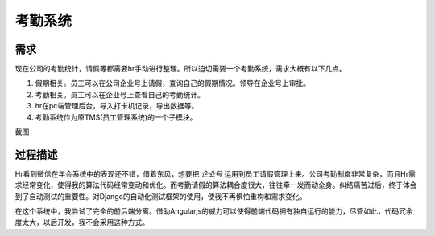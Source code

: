 =========
考勤系统
=========

需求
=====
现在公司的考勤统计，请假等都需要hr手动进行整理。所以迫切需要一个考勤系统，需求大概有以下几点。

1. 假期相关。员工可以在公司企业号上请假，查询自己的假期情况。领导在企业号上审批。
2. 考勤相关。员工可以在企业号上查看自己的考勤统计。
3. hr在pc端管理后台，导入打卡机记录，导出数据等。
4. 考勤系统作为原TMS(员工管理系统)的一个子模块。

截图

.. image:: /_static/tms_01.png

过程描述
==========

Hr看到微信在年会系统中的表现还不错，借着东风，想要把 *企业号* 运用到员工请假管理上来。公司考勤制度非常复杂，而且Hr需求经常变化，使得我的算法代码经常变动和优化。而考勤请假的算法耦合度很大，往往牵一发而动全身。纠结痛苦过后，终于体会到了自动测试的重要性。对Django的自动化测试框架的使用，使我不再惧怕重构和需求变化。

在这个系统中，我尝试了完全的前后端分离。借助Angularjs的威力可以使得前端代码拥有独自运行的能力，尽管如此，代码冗余度太大，以后开发，我不会采用这种方式。

